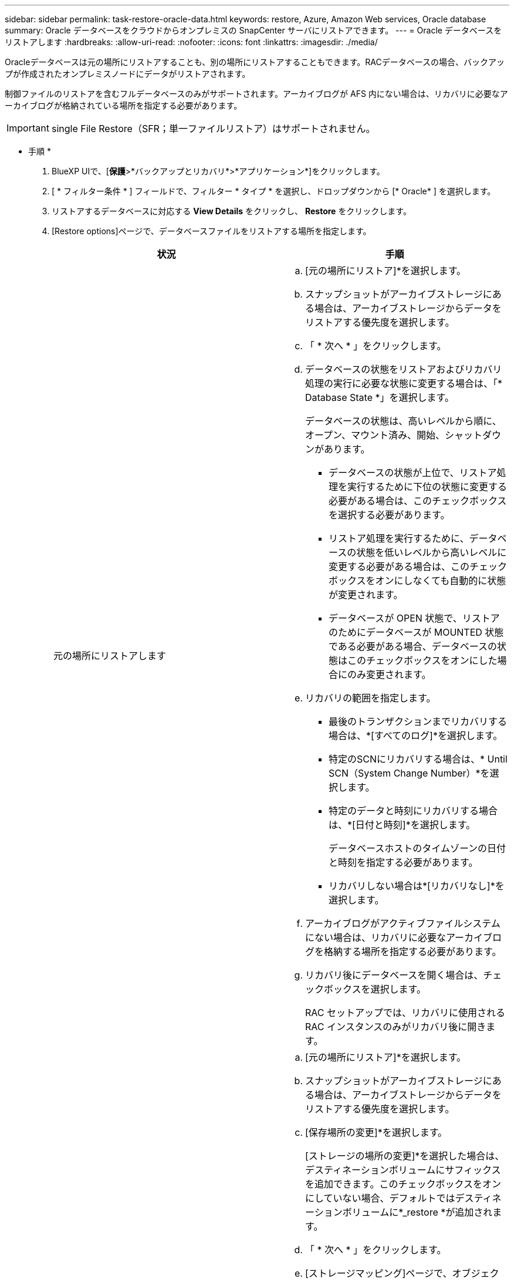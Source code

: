---
sidebar: sidebar 
permalink: task-restore-oracle-data.html 
keywords: restore, Azure, Amazon Web services, Oracle database 
summary: Oracle データベースをクラウドからオンプレミスの SnapCenter サーバにリストアできます。 
---
= Oracle データベースをリストアします
:hardbreaks:
:allow-uri-read: 
:nofooter: 
:icons: font
:linkattrs: 
:imagesdir: ./media/


[role="lead"]
Oracleデータベースは元の場所にリストアすることも、別の場所にリストアすることもできます。RACデータベースの場合、バックアップが作成されたオンプレミスノードにデータがリストアされます。

制御ファイルのリストアを含むフルデータベースのみがサポートされます。アーカイブログが AFS 内にない場合は、リカバリに必要なアーカイブログが格納されている場所を指定する必要があります。


IMPORTANT: single File Restore（SFR；単一ファイルリストア）はサポートされません。

* 手順 *

. BlueXP UIで、[*保護*>*バックアップとリカバリ*>*アプリケーション*]をクリックします。
. [ * フィルター条件 * ] フィールドで、フィルター * タイプ * を選択し、ドロップダウンから [* Oracle* ] を選択します。
. リストアするデータベースに対応する *View Details* をクリックし、 *Restore* をクリックします。
. [Restore options]ページで、データベースファイルをリストアする場所を指定します。
+
|===
| 状況 | 手順 


 a| 
元の場所にリストアします
 a| 
.. [元の場所にリストア]*を選択します。
.. スナップショットがアーカイブストレージにある場合は、アーカイブストレージからデータをリストアする優先度を選択します。
.. 「 * 次へ * 」をクリックします。
.. データベースの状態をリストアおよびリカバリ処理の実行に必要な状態に変更する場合は、「* Database State *」を選択します。
+
データベースの状態は、高いレベルから順に、オープン、マウント済み、開始、シャットダウンがあります。

+
*** データベースの状態が上位で、リストア処理を実行するために下位の状態に変更する必要がある場合は、このチェックボックスを選択する必要があります。
*** リストア処理を実行するために、データベースの状態を低いレベルから高いレベルに変更する必要がある場合は、このチェックボックスをオンにしなくても自動的に状態が変更されます。
*** データベースが OPEN 状態で、リストアのためにデータベースが MOUNTED 状態である必要がある場合、データベースの状態はこのチェックボックスをオンにした場合にのみ変更されます。


.. リカバリの範囲を指定します。
+
*** 最後のトランザクションまでリカバリする場合は、*[すべてのログ]*を選択します。
*** 特定のSCNにリカバリする場合は、* Until SCN（System Change Number）*を選択します。
*** 特定のデータと時刻にリカバリする場合は、*[日付と時刻]*を選択します。
+
データベースホストのタイムゾーンの日付と時刻を指定する必要があります。

*** リカバリしない場合は*[リカバリなし]*を選択します。


.. アーカイブログがアクティブファイルシステムにない場合は、リカバリに必要なアーカイブログを格納する場所を指定する必要があります。
.. リカバリ後にデータベースを開く場合は、チェックボックスを選択します。
+
RAC セットアップでは、リカバリに使用される RAC インスタンスのみがリカバリ後に開きます。





 a| 
別のストレージに一時的にリストアし、リストアしたファイルを元の場所にコピーします
 a| 
.. [元の場所にリストア]*を選択します。
.. スナップショットがアーカイブストレージにある場合は、アーカイブストレージからデータをリストアする優先度を選択します。
.. [保存場所の変更]*を選択します。
+
[ストレージの場所の変更]*を選択した場合は、デスティネーションボリュームにサフィックスを追加できます。このチェックボックスをオンにしていない場合、デフォルトではデスティネーションボリュームに*_restore *が追加されます。

.. 「 * 次へ * 」をクリックします。
.. [ストレージマッピング]ページで、オブジェクトストアからリストアしたデータを一時的に格納する代替ストレージの場所の詳細を指定します。
+
オンプレミスのONTAPシステムを選択し、オブジェクトストレージへのクラスタ接続を設定していない場合は、オブジェクトストアに関する追加情報の入力を求められます。

.. 「 * 次へ * 」をクリックします。
.. データベースの状態をリストアおよびリカバリ処理の実行に必要な状態に変更する場合は、「* Database State *」を選択します。
+
データベースの状態は、高いレベルから順に、オープン、マウント済み、開始、シャットダウンがあります。

+
*** データベースの状態が上位で、リストア処理を実行するために下位の状態に変更する必要がある場合は、このチェックボックスを選択する必要があります。
*** リストア処理を実行するために、データベースの状態を低いレベルから高いレベルに変更する必要がある場合は、このチェックボックスをオンにしなくても自動的に状態が変更されます。
*** データベースが OPEN 状態で、リストアのためにデータベースが MOUNTED 状態である必要がある場合、データベースの状態はこのチェックボックスをオンにした場合にのみ変更されます。


.. リカバリの範囲を指定します。
+
*** 最後のトランザクションまでリカバリする場合は、*[すべてのログ]*を選択します。
*** 特定のSCNにリカバリする場合は、* Until SCN（System Change Number）*を選択します。
*** 特定のデータと時刻にリカバリする場合は、*[日付と時刻]*を選択します。
+
データベースホストのタイムゾーンの日付と時刻を指定する必要があります。

*** リカバリしない場合は*[リカバリなし]*を選択します。


.. アーカイブログがアクティブファイルシステムにない場合は、リカバリに必要なアーカイブログを格納する場所を指定する必要があります。
.. リカバリ後にデータベースを開く場合は、チェックボックスを選択します。
+
RAC セットアップでは、リカバリに使用される RAC インスタンスのみがリカバリ後に開きます。





 a| 
別の場所にリストアする
 a| 
.. [別の場所にリストアする]*を選択します。
.. スナップショットがアーカイブストレージにある場合は、アーカイブストレージからデータをリストアする優先度を選択します。
.. 代替ストレージにリストアする場合は、次の手順を実行します。
+
... [保存場所の変更]*を選択します。
+
[ストレージの場所の変更]*を選択した場合は、デスティネーションボリュームにサフィックスを追加できます。このチェックボックスをオンにしていない場合、デフォルトではデスティネーションボリュームに*_restore *が追加されます。

... 「 * 次へ * 」をクリックします。
... [ストレージマッピング]ページで、オブジェクトストアのデータをリストアする代替ストレージの場所の詳細を指定します。


.. 「 * 次へ * 」をクリックします。
.. [Destination host]ページで、データベースをマウントするホストを選択します。
+
... （オプション）NAS環境の場合は、オブジェクトストアからリストアしたボリュームのエクスポート先となるホストのFQDNまたはIPアドレスを指定します。
... （オプション）SAN環境の場合は、オブジェクトストアからリストアしたボリュームのLUNをマッピングするホストのイニシエータを指定します。


.. 「 * 次へ * 」をクリックします。


|===
. 詳細を確認して、 * リストア * をクリックします。


[別の場所にリストア]オプションを指定すると、選択したバックアップが指定したホストにマウントされます。データベースは手動で起動する必要があります。

マウントしたバックアップは、アンマウントするまで再マウントできません。UIの* Unmount *オプションを使用して、バックアップをアンマウントできます。

Oracleデータベースを起動する方法については、を参照してください。 https://kb.netapp.com/Advice_and_Troubleshooting/Cloud_Services/Cloud_Manager/How_to_bring_up_Oracle_Database_in_another_NFS_host_after_mounting_storage_from_backup_in_Cloud_Backup_for_Applications["ナレッジベースの記事"]。
